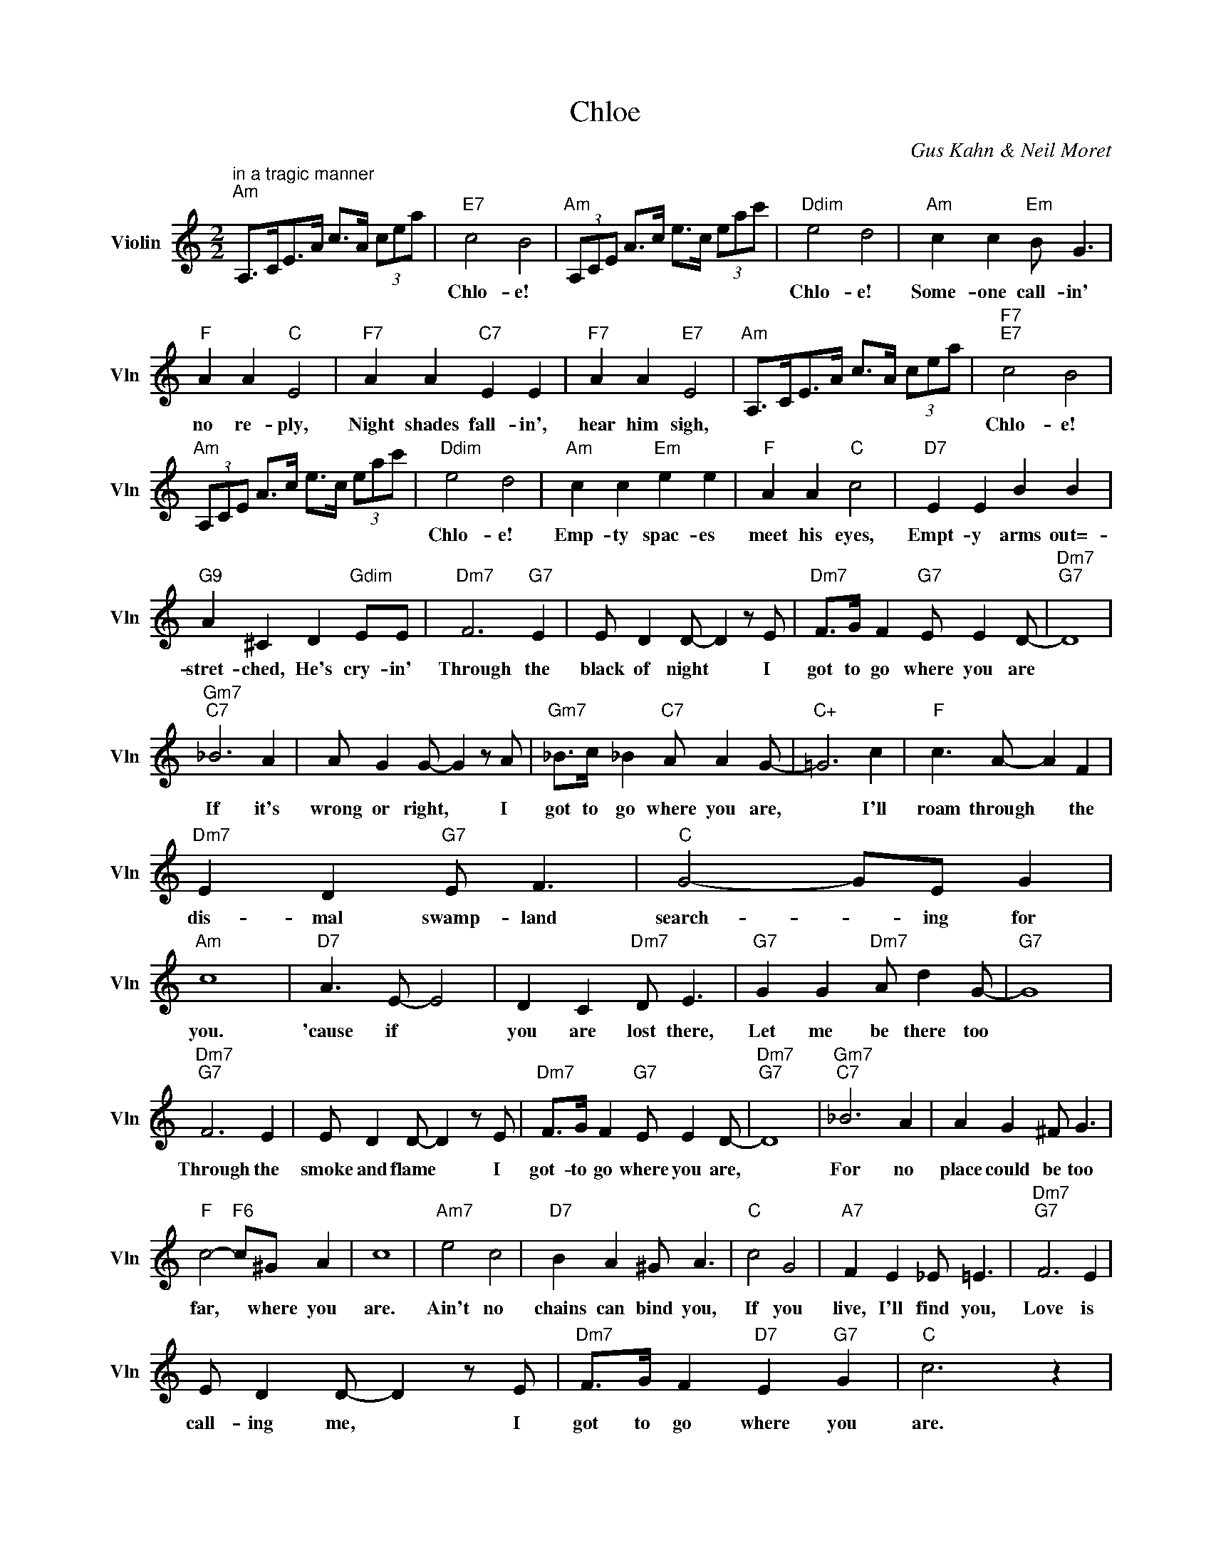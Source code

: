 X:1
T:Chloe
C:Gus Kahn & Neil Moret
L:1/4
M:2/2
I:linebreak $
K:C
V:1 treble nm="Violin" snm="Vln"
V:1
"^in a tragic manner""Am" A,/>C/E/>A/ c/>A/ (3c/e/a/ |"E7" c2 B2 | %2
w: |Chlo- e!|
"Am" (3A,/C/E/ A/>c/ e/>c/ (3e/a/c'/ |"Ddim" e2 d2 |"Am" c c"Em" B/ G3/2 |$"F" A A"C" E2 | %6
w: |Chlo- e!|Some- one call- in'|no re- ply,|
"F7" A A"C7" E E |"F7" A A"E7" E2 |"Am" A,/>C/E/>A/ c/>A/ (3c/e/a/ |"F7""E7" c2 B2 |$ %10
w: Night shades fall- in',|hear him sigh,||Chlo- e!|
"Am" (3A,/C/E/ A/>c/ e/>c/ (3e/a/c'/ |"Ddim" e2 d2 |"Am" c c"Em" e e |"F" A A"C" c2 | %14
w: |Chlo- e!|Emp- ty spac- es|meet his eyes,|
"D7" E E B B |$"G9" A ^C D"Gdim" E/E/ |"Dm7" F3"G7" E | E/ D D/- D z/ E/ | %18
w: Empt- y arms out=-|stret- ched, He's cry- in'|Through the|black of night * I|
"Dm7" F/>G/ F"G7" E/ E D/- |"Dm7""G7" D4 |$"Gm7""C7" _B3 A | A/ G G/- G z/ A/ | %22
w: got to go where you are||If it's|wrong or right, * I|
"Gm7" _B/>c/ _B"C7" A/ A G/- |"C+" =G3 c |"F" c3/2 A/- A F |$"Dm7" E D"G7" E/ F3/2 | %26
w: got to go where you are,|* I'll|roam through * the|dis- mal swamp- land|
"C" G2- G/E/ G |"Am" c4 |"D7" A3/2 E/- E2 | D C"Dm7" D/ E3/2 |"G7" G G"Dm7" A/ d G/- |"G7" G4 |$ %32
w: search- * ing for|you.|'cause if *|you are lost there,|Let me be there too||
"Dm7""G7" F3 E | E/ D D/- D z/ E/ |"Dm7" F/>G/ F"G7" E/ E D/- |"Dm7""G7" D4 |"Gm7""C7" _B3 A | %37
w: Through the|smoke and flame * I|got- to go where you are,||For no|
 A G ^F/ G3/2 |$"F" c2-"F6" c/^G/ A | c4 |"Am7" e2 c2 |"D7" B A ^G/ A3/2 |"C" c2 G2 | %43
w: place could be too|far, * where you|are.|Ain't no|chains can bind you,|If you|
"A7" F E _E/ =E3/2 |"Dm7""G7" F3 E |$ E/ D D/- D z/ E/ |"Dm7" F/>G/ F"D7" E"G7" G |"C" c3 z | %48
w: live, I'll find you,|Love is|call- ing me, * I|got to go where you|are.|
